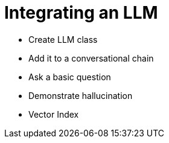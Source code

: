 = Integrating an LLM

* Create LLM class
* Add it to a conversational chain
* Ask a basic question
* Demonstrate hallucination
* Vector Index
